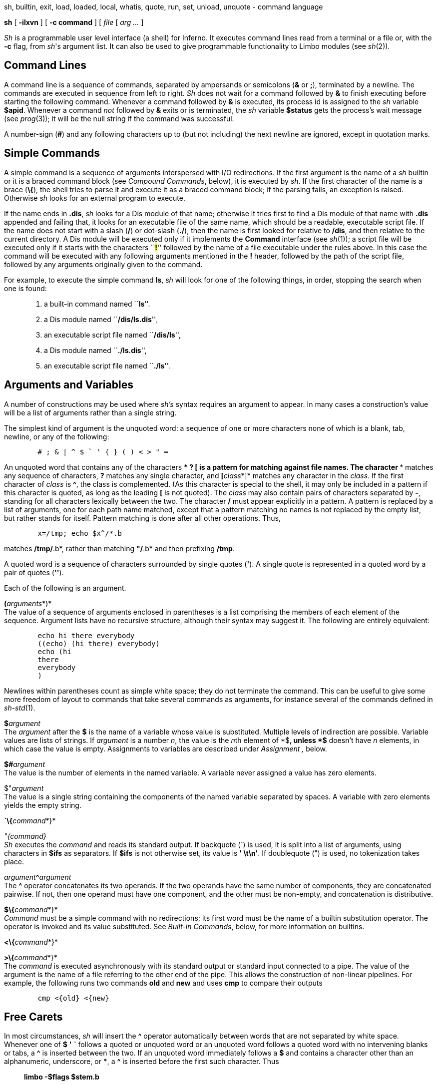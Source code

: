sh, builtin, exit, load, loaded, local, whatis, quote, run, set, unload,
unquote - command language


*sh* [ *-ilxvn* ] [ *-c command* ] [ _file_ [ _arg ..._ ]


_Sh_ is a programmable user level interface (a shell) for Inferno. It
executes command lines read from a terminal or a file or, with the *-c*
flag, from _sh_'s argument list. It can also be used to give
programmable functionality to Limbo modules (see _sh_(2)).

== Command Lines

A command line is a sequence of commands, separated by ampersands or
semicolons (*&* or *;*), terminated by a newline. The commands are
executed in sequence from left to right. _Sh_ does not wait for a
command followed by *&* to finish executing before starting the
following command. Whenever a command followed by *&* is executed, its
process id is assigned to the _sh_ variable *$apid*. Whenever a command
_not_ followed by *&* exits or is terminated, the _sh_ variable
*$status* gets the process's wait message (see _prog_(3)); it will be
the null string if the command was successful.

A number-sign (*#*) and any following characters up to (but not
including) the next newline are ignored, except in quotation marks.

== Simple Commands

A simple command is a sequence of arguments interspersed with I/O
redirections. If the first argument is the name of a _sh_ builtin or it
is a braced command block (see _Compound Commands_, below), it is
executed by _sh_. If the first character of the name is a brace (*\{*),
the shell tries to parse it and execute it as a braced command block; if
the parsing fails, an exception is raised. Otherwise _sh_ looks for an
external program to execute.

If the name ends in *.dis*, _sh_ looks for a Dis module of that name;
otherwise it tries first to find a Dis module of that name with *.dis*
appended and failing that, it looks for an executable file of the same
name, which should be a readable, executable script file. If the name
does not start with a slash (*/*) or dot-slash (*./*), then the name is
first looked for relative to */dis*, and then relative to the current
directory. A Dis module will be executed only if it implements the
*Command* interface (see _sh_(1)); a script file will be executed only
if it starts with the characters ``**#!**'' followed by the name of a
file executable under the rules above. In this case the command will be
executed with any following arguments mentioned in the *#!* header,
followed by the path of the script file, followed by any arguments
originally given to the command.

For example, to execute the simple command *ls*, _sh_ will look for one
of the following things, in order, stopping the search when one is
found:

____________________________________________________
1.  a built-in command named ``**ls**''.
2.  a Dis module named ``**/dis/ls.dis**'',
3.  an executable script file named ``**/dis/ls**'',
4.  a Dis module named ``**./ls.dis**'',
5.  an executable script file named ``**./ls**''.
____________________________________________________

== Arguments and Variables

A number of constructions may be used where _sh's_ syntax requires an
argument to appear. In many cases a construction's value will be a list
of arguments rather than a single string.

The simplest kind of argument is the unquoted word: a sequence of one or
more characters none of which is a blank, tab, newline, or any of the
following:

....
	# ; & | ^ $ ` ' { } ( ) < > " =
....

An unquoted word that contains any of the characters *** *?* *[* is a
pattern for matching against file names. The character *** matches any
sequence of characters, *?* matches any single character, and
**[**__class__*]* matches any character in the _class_. If the first
character of _class_ is *^*, the class is complemented. (As this
character is special to the shell, it may only be included in a pattern
if this character is quoted, as long as the leading *[* is not quoted).
The _class_ may also contain pairs of characters separated by *-*,
standing for all characters lexically between the two. The character */*
must appear explicitly in a pattern. A pattern is replaced by a list of
arguments, one for each path name matched, except that a pattern
matching no names is not replaced by the empty list, but rather stands
for itself. Pattern matching is done after all other operations. Thus,

....
	x=/tmp; echo $x^/*.b
....

matches */tmp/*.b*, rather than matching *"/*.b* and then prefixing
*/tmp*.

A quoted word is a sequence of characters surrounded by single quotes
(*'*). A single quote is represented in a quoted word by a pair of
quotes (*''*).

Each of the following is an argument.

**(**__arguments__*)* +
The value of a sequence of arguments enclosed in parentheses is a list
comprising the members of each element of the sequence. Argument lists
have no recursive structure, although their syntax may suggest it. The
following are entirely equivalent:

....
	echo hi there everybody
	((echo) (hi there) everybody)
	echo (hi
	there
	everybody
	)
....

Newlines within parentheses count as simple white space; they do not
terminate the command. This can be useful to give some more freedom of
layout to commands that take several commands as arguments, for instance
several of the commands defined in _sh-std_(1).

**$**__argument__ +
The _argument_ after the *$* is the name of a variable whose value is
substituted. Multiple levels of indirection are possible. Variable
values are lists of strings. If _argument_ is a number _n_, the value is
the __n__th element of *$**, unless *$** doesn't have _n_ elements, in
which case the value is empty. Assignments to variables are described
under _Assignment ,_ below.

**$#**__argument__ +
The value is the number of elements in the named variable. A variable
never assigned a value has zero elements.

$"_argument_ +
The value is a single string containing the components of the named
variable separated by spaces. A variable with zero elements yields the
empty string.

**`\{**__command__*}*

_"\{command}_ +
_Sh_ executes the _command_ and reads its standard output. If backquote
(*`*) is used, it is split into a list of arguments, using characters in
*$ifs* as separators. If *$ifs* is not otherwise set, its value is *'
\t\n'*. If doublequote (") is used, no tokenization takes place.

__argument__**^**_argument_ +
The *^* operator concatenates its two operands. If the two operands have
the same number of components, they are concatenated pairwise. If not,
then one operand must have one component, and the other must be
non-empty, and concatenation is distributive.

**$\{**__command__*}* +
_Command_ must be a simple command with no redirections; its first word
must be the name of a builtin substitution operator. The operator is
invoked and its value substituted. See _Built-in Commands_, below, for
more information on builtins.

**<\{**__command__*}*

**>\{**__command__*}* +
The _command_ is executed asynchronously with its standard output or
standard input connected to a pipe. The value of the argument is the
name of a file referring to the other end of the pipe. This allows the
construction of non-linear pipelines. For example, the following runs
two commands *old* and *new* and uses *cmp* to compare their outputs

....
	cmp <{old} <{new}
....

== Free Carets

In most circumstances, _sh_ will insert the *^* operator automatically
between words that are not separated by white space. Whenever one of *$*
*'* *`* follows a quoted or unquoted word or an unquoted word follows a
quoted word with no intervening blanks or tabs, a *^* is inserted
between the two. If an unquoted word immediately follows a *$* and
contains a character other than an alphanumeric, underscore, or ***, a
*^* is inserted before the first such character. Thus

_______________________
*limbo -$flags $stem.b*
_______________________

is equivalent to

_________________________
*limbo -^$flags $stem^.b*
_________________________

== Assignment

A command of the form __name__**=**_value_ or __name__**:=**_value_
assigns _value_ to the environment variable named _name_. _Value_ is
either a list of arguments or an assignment statement. In the latter
case _value_ is taken from the value assigned in the assignment
statement. If *:=* is used, the value is stored in the innermost local
scope. A local scope is created every time a braced block is entered,
and destroyed when the block is left. If *=* is used, the value is
stored in the innermost scope that contains any definition of _name_.

A list of names can also be used in place of _name_, which causes each
element of _value_ in turn to be assigned the respective variable name
in the list. The last variable in the list is assigned any elements that
are left over. If there are more variable names than elements in
_value_, the remaining elements are assigned the null list. For
instance, after the assignment:

....
	(a b c) = one two three four five
....

*$a* is *one*, *$b* is *two*, and *$c* contains the remaining three
elements *(three four five)*.

== I/O Redirections

The sequence **>**__file__ redirects the standard output file (file
descriptor 1, normally the terminal) to the named _file_; **>>**__file__
appends standard output to the file. The standard input file (file
descriptor 0, also normally the terminal) may be redirected from a file
by the sequence **<**__file__*,* or by the sequence **<>**__file__*,*
which opens the file for writing as well as reading. Note that if _file_
is in fact a parsed braced block, the redirection will be treated as
pipe to the given command - it is identical to the *<\{}* operator
mentioned above.

Redirections may be applied to a file-descriptor other than standard
input or output by qualifying the redirection operator with a number in
square brackets. For example, the diagnostic output (file descriptor 2)
may be redirected by writing *limbo junk.b >[2] junk*.

A file descriptor may be redirected to an already open descriptor by
writing **>[**__fd0__**=**__fd1__*]* or **<[**__fd0__**=**__fd1__*].*
_Fd1_ is a previously opened file descriptor and _fd0_ becomes a new
copy (in the sense of _sys-dup_(2)) of it.

Redirections are executed from left to right. Therefore, *limbo junk.b
>/dev/null >[2=1]* and *limbo junk.b >[2=1] >/dev/null* have different
effects: the first puts standard output in */dev/null* and then puts
diagnostic output in the same place, where the second directs diagnostic
output to the terminal and sends standard output to */dev/null*.

== Compound Commands

A pair of commands separated by a pipe operator (*|*) is a command. The
standard output of the left command is sent through a pipe to the
standard input of the right command. The pipe operator may be decorated
to use different file descriptors. **|[**__fd__*]* connects the output
end of the pipe to file descriptor _fd_ rather than 1.
**|[**__fd0__**=**__fd1__*]* connects output to _fd1_ of the left
command and input to _fd0_ of the right command.

A sequence of commands separated by *&*, *;*, or newline may be grouped
by surrounding them with braces (*\{}*), elsewhere referred to as a
_braced block_. A braced block may be used anywhere that a simple word
is expected. If a simple command is found with a braced block as its
first word, the variable *$** is set to any following arguments, *$0* is
set to the block itself, and the commands are executed in sequence. If a
braced block is passed as an argument, no execution takes place: the
block is converted to a functionally equivalent string, suitable for
later re-interpretation by the shell. The null command (*\{}*) has no
effect and always gives a nil status. For instance the following
commands all produce the same result:

....
	echo hello world
	{echo hello world}
	'{echo hello world}'
	{echo $*} hello world
	sh -c {echo hello world}
	{$*} {echo hello world}
	{$*} {{$*} {echo hello world}}
	"{echo {echo hello world}}
	'{echo hello' ^ ' world}'
	x := {echo hello world}; $x
....

It is important to note that the value of *$** is lost every time a
braced block is entered, so for instance, the following command prints
an empty string:

....
	{{echo $*}} hello world
....

== Built-in Commands

The term ``built-in command'', or just ``builtin'', is used somewhat
loosely in this document to refer to any command that is executed
directly by the shell; most built-in commands are defined by externally
loaded modules; there are a few that are not, known as ``internal''
builtins, listed below.

Given _sh_'s ability to pass compound commands (braced blocks) as
arguments to other commands, most control-flow functionality that is
traditionally hard-wired into a shell is in _sh_ implemented by loadable
modules. See _sh-std_(1), _sh-expr_(1), and _sh-tk_(1) for more details.

There are two classes of built-in commands; the first class, known
simply as ``builtins'', are used in the same way as normal commands, the
only difference being that builtins can raise exceptions, while external
commands cannot, as they are run in a separate process. The second
class, known as ``builtin substitutions'' can only be used as the first
word of the command in the *$\{}* operator. The two classes exist in
different name-spaces: a builtin may do something quite different from a
builtin substitution of the same name.

In general, normal builtins perform some action or test some condition;
the return status of a normal builtin usually indicates error status or
conditional success. The rôle of a substitution builtin is to yield a
value, (possibly a list) which is substituted directly into place as
part of the argument list of a command.

**@**__ command ...__ +
Execute _command_ in a subshell, allowing (for instance) the name-space
to be forked independently of main shell.

**run**__ file ...__ +
Execute commands from _file_. *$** is set for the duration to the
remainder of the argument list following _file_.

**builtin**__ command ...__ +
Execute _command_ as usual except that any command defined by an
external module is ignored in favour of the original meaning. This
command cannot be redefined by an external module.

*exit* +
Terminate the current process.

**load**__ path...__ +
*Load* tries to load each of its arguments as a builtin module into
_sh_. If a module load succeeds, each builtin command defined by that
module is added to the list of builtin commands. If there was a previous
definition of the command, it is replaced, with the exception of
internal _sh_ builtins, which are covered up and reappear when the
module is unloaded. If a module with the same _path_ has already been
loaded, _sh_ does not try to load it again. Unless the path begins with
*/* or *./*, the shell looks in the standard builtins directory
*/dis/sh* for the module. If a load fails, a *bad module* exception is
raised. The environment variable *$autoload* can be set to a list of
Shell modules that each instance of _sh_ should load automatically
during its initialisation. (More precisely, the modules are loaded when
a new *Sh->Context* is created: see _sh_(2) for details.)

**unload**__ path...__ +
*Unload* undoes previous load commands. To succeed, _path_ must be the
same as that given to a previous invocation of *load*.

*loaded* +
*Loaded* prints all the builtin commands currently defined, along with
the name of the module that defined them. Internally defined commands
are tagged with module *builtin*.

**whatis**__ name ...__ +
Print the value of each _name_ in a form suitable for input to _sh_. The
forms are:

______________________________________________________________________________________
_varname = value..._::
  _Varname_ is a non-nil environment variable.
**load **__module__**; **__name__::
  _Name_ has been defined as a builtin by the externally loaded
  _module_.
**load **__module__**; $\{**__name__*}*::
  _Name_ has been defined as a builtin substitution by the externally
  loaded _module_.
**builtin **__name__::
  _Name_ is defined as a builtin internally by _sh_.
**$\{**__name__*}*::
  _Name_ is defined as a builtin substitution internally by the shell.
_pathname_::
  The completed pathname of an external file.
______________________________________________________________________________________

*$\{builtin* _command_

*}* +
Does for substitution builtin commands what *builtin* does for normal
commands.

*$\{loaded}* +
The *loaded* builtin substitution yields a list of the names of all the
modules currently loaded, as passed to *load*.

**$\{quote**__ list__*}* +
*Quote* yields a single element list which if reparsed by the shell will
recreate _list_.

**$\{bquote**__ list__*}* +
Same as *quote* except that items in _list_ that are known to be
well-formed command blocks are not quoted.

**$\{unquote**__ arg}__ +
*Unquote* reverses the operation of *quote*, yielding the original list
of values. For example, **$\{unquote $\{quote **__list__*}}* yields
_list_. A list quoted with *bquote* can only be unquoted by parsing.

== Environment

The _environment_ is a list of strings made available to externally
executing commands by the *env* module (see _env_(2)). If the *env*
module does not exist or cannot be loaded, no error will be reported,
but no variables can be exported to external commands. _Sh_ creates an
environment entry for each variable whose value is non-empty. This is
formatted as if it had been run through *$\{quote}*. Note that in order
for a variable to be exported, its name must conform to the restrictions
imposed by _env_(3); names that do not will not be exported.

When _sh_ starts executing it reads variable definitions from its
environment.

Internally, the shell holds a _context_, which holds a stack of
environment variables, the current execution flags and the list of
built-in modules. A copy is made whereever parallel access to the
context might occur. This happens for processes executing in a pipeline,
processes run asynchronously with *&*, and in any builtin command that
runs a shell command asynchronously.

== Exceptions

When _sh_ encounters an error processing its input, an exception is
raised, and if the *-v* flag is set, an error message is printed to
standard error. An exception causes processing of the current command to
terminate and control to be transferred back up the invocation stack. In
an interactive shell, the central command processing loop catches all
exceptions and sets *$status* to the name of the exception. Exceptions
are not propagated between processes. Any command that requires I/O
redirection is run in a separate process, namely pipes (*|*),
redirections (*>*, *<*, *>>*, and *<>*), backquote substitution (`, ")
and background processes (*&*). Exceptions can be raised and rescued
using the *raise* and *rescue* functions in the standard builtins
module, *std*. (See _sh-std_(1)). Names of exceptions raised by _sh_
include:

*parse error*::
  An error has occurred trying to parse a command.
*usage*::
  A builtin has been passed an invalid set of arguments;
*bad redir*::
  An error was encountered trying to open files prior to running a
  process.
*bad $ arg*::
  An invalid name was given to the $ or $\{} operator.
*no pipe*::
  _Sh_ failed to make a pipe.
*bad wait read*::
  An error occurred while waiting for a process to exit.
*builtin not found*::
  A substitution builtin was named but not found.

== Special Variables

The following variables are set or used by _sh_.

*$**::
  Set to _sh_'s argument list during initialization. Whenever a braced
  block is executed, the current value is saved and *$** receives the
  new argument list. The saved value is restored on completion of the
  *block*.
*$apid*::
  Whenever a process is started asynchronously with *&*, *$apid* is set
  to its process id.
*$ifs*::
  The input field separators used in backquote substitutions. If *$ifs*
  is not set in _sh_'s environment, it is initialized to blank, tab and
  newline.
*$prompt*::
  When _sh_ is run interactively, the first component of *$prompt* is
  printed before reading each command. The second component is printed
  whenever a newline is typed and more lines are required to complete
  the command. If not set in the environment, it is initialized by
  *prompt=('% ' '')*.
*$status*::
  Set to the wait message of the last-executed program, the return
  status of the last-executed builtin (unless started with *&),* or the
  name of the last-raised exception, whichever is most recent. When _sh_
  exits at end-of-file of its input, *$status* is its exit status.

== Invocation

If _sh_ is started with no arguments it reads commands from standard
input. Otherwise its first non-flag argument is the name of a file from
which to read commands (but see *-c* below). Subsequent arguments become
the initial value of *$**. _Sh_ accepts the following command-line
flags.

**-c**__ string__::
  Commands are read from _string_.
*-i*::
  If *-i* is present, or _sh_ is given no arguments and its standard
  input is a terminal, it runs interactively. Commands are prompted for
  using *$prompt*. This option implies *-v*.
*-l*::
  If *-l* is given or the first character of argument zero is *-*, _sh_
  reads commands from */lib/sh/profile*, if it exists, and then
  *./lib/profile*, if it exists, before reading its normal input.
*-n*::
  Normally, _sh_ forks its namespace on startup; if *-n* is given, this
  behaviour is suppressed.
*-v*::
  Within a non-interactive shell, informational messages printed to
  standard error are usually disabled; giving the *-v* flag enables
  them.
*-x*::
  Print each simple command to stderr before executing it.

== SOURCE

*/appl/cmd/sh/sh.y*

== SEE ALSO

_sh_(1), _sh-std_(1), _sh-expr_(1), _sh-file2chan_(1), _sh-tk_(1),
_sh-arg_(1), _sh-regex_(1), _sh-string_(1), _sh-csv_(1), _sh_(2),
_env_(2)

== BUGS

Due to lack of system support, appending to a file with *>>* will not
work correctly when there are multiple concurrent writers (but see the
examples section of _sh-file2chan_(1) for one solution to this).

While it _is_ possible to use the shell as a general purpose programming
language, it is a very slow one! Intensive tasks are best done in Limbo,
which is a much safer language to boot.
